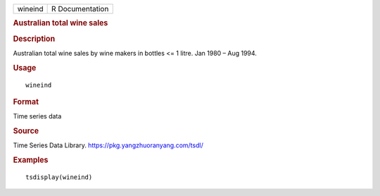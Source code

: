 .. container::

   .. container::

      ======= ===============
      wineind R Documentation
      ======= ===============

      .. rubric:: Australian total wine sales
         :name: australian-total-wine-sales

      .. rubric:: Description
         :name: description

      Australian total wine sales by wine makers in bottles <= 1 litre.
      Jan 1980 – Aug 1994.

      .. rubric:: Usage
         :name: usage

      ::

         wineind

      .. rubric:: Format
         :name: format

      Time series data

      .. rubric:: Source
         :name: source

      Time Series Data Library. https://pkg.yangzhuoranyang.com/tsdl/

      .. rubric:: Examples
         :name: examples

      ::

         tsdisplay(wineind)
